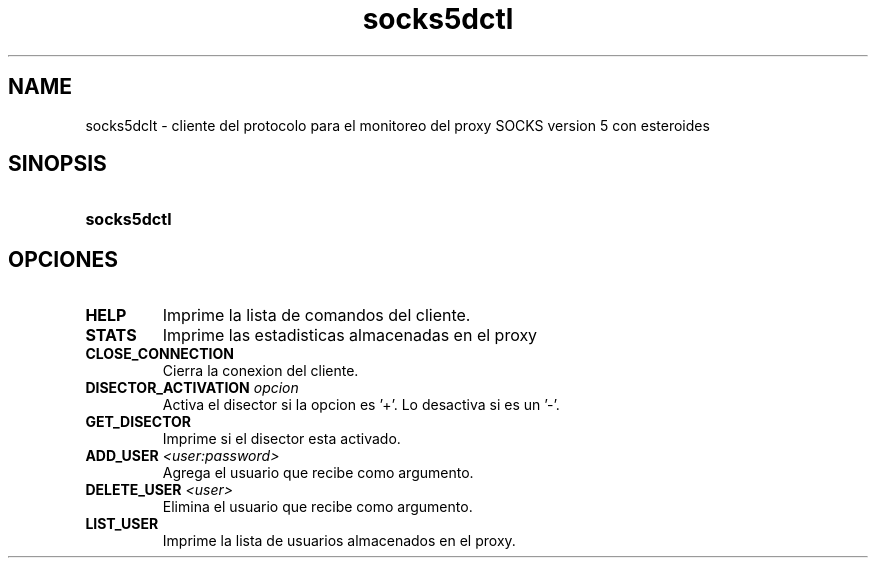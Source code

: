 .\" Macros
.ds PX \s-1POSIX\s+1
.de EXAMPLE .\" Format de los ejemplos
.RS 10
.BR "\\$1"
.RE
..

.TH socks5dctl 0.0.0 "17 de junio 2022"
.LO 8
.SH NAME
socks5dclt \- cliente del protocolo para el monitoreo del proxy SOCKS version 5 con esteroides

.SH SINOPSIS
.HP 10
.B  socks5dctl

.SH OPCIONES

.IP "\fBHELP\fR"
Imprime la lista de comandos del cliente.

.IP "\fBSTATS\fR"
Imprime las estadisticas almacenadas en el proxy

.IP "\fBCLOSE_CONNECTION\fR"
Cierra la conexion del cliente.

.IP "\fBDISECTOR_ACTIVATION\fB \fIopcion\fR"
Activa el disector si la opcion es '+'. Lo desactiva si es un '-'.

.IP "\fBGET_DISECTOR\fR"
Imprime si el disector esta activado.

.IP "\fBADD_USER\fB \fI<user:password>\fR"
Agrega el usuario que recibe como argumento.

.IP "\fBDELETE_USER\fB \fI<user>\fR"
Elimina el usuario que recibe como argumento.

.IP "\fBLIST_USER\fR"
Imprime la lista de usuarios almacenados en el proxy.

